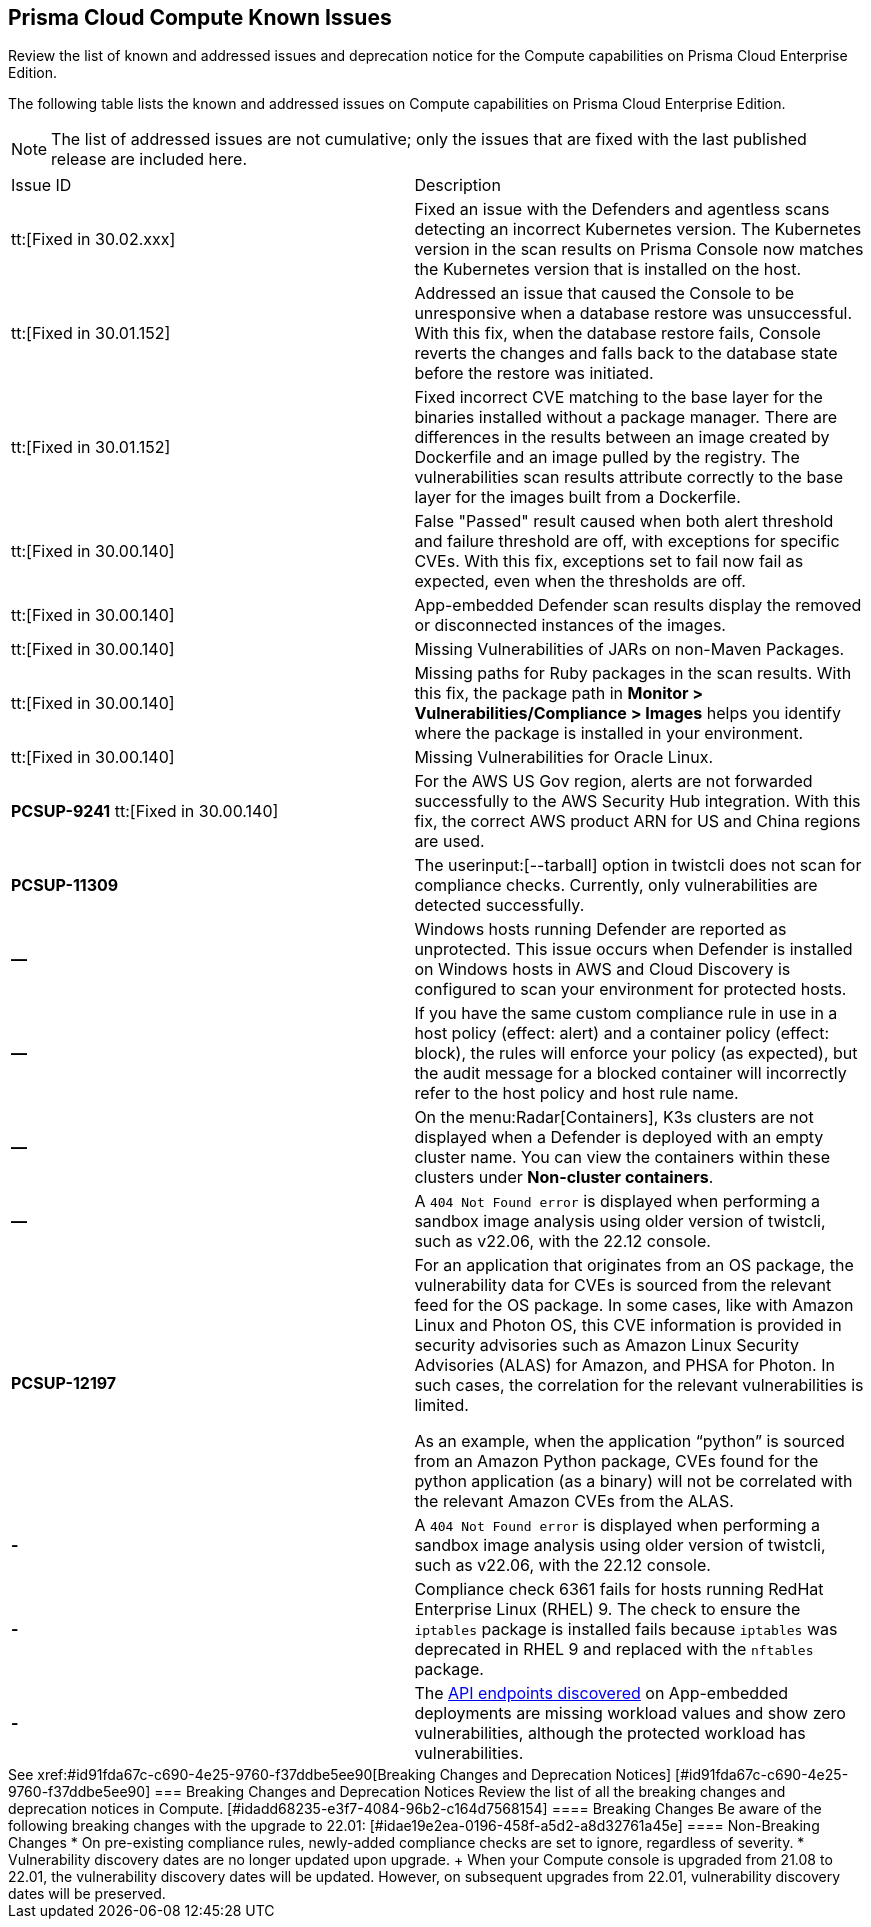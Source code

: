 [#id311f617e-5159-4b1b-8cfa-29183c6e4a74]
== Prisma Cloud Compute Known Issues

Review the list of known and addressed issues and deprecation notice for the Compute capabilities on Prisma Cloud Enterprise Edition.

The following table lists the known and addressed issues on Compute capabilities on Prisma Cloud Enterprise Edition.

[NOTE]
====
The list of addressed issues are not cumulative; only the issues that are fixed with the last published release are included here.
====

[cols="47%a,53%a"]
|===
|Issue ID
|Description

//CWP-47729
|tt:[Fixed in 30.02.xxx]
|Fixed an issue with the Defenders and agentless scans detecting an incorrect Kubernetes version.
The Kubernetes version in the scan results on Prisma Console now matches the Kubernetes version that is installed on the host.

//CWP-48075
|tt:[Fixed in 30.01.152]
|Addressed an issue that caused the Console to be unresponsive when a database restore was unsuccessful. With this fix, when the database restore fails, Console reverts the changes and falls back to the database state before the restore was initiated.

//CWP-27668
|tt:[Fixed in 30.01.152]
|Fixed incorrect CVE matching to the base layer for the binaries installed without a package manager.
There are differences in the results between an image created by Dockerfile and an image pulled by the registry. The vulnerabilities scan results attribute correctly to the base layer for the images built from a Dockerfile.

//GH#31220
|tt:[Fixed in 30.00.140]
|False "Passed" result caused when both alert threshold and failure threshold are off, with exceptions for specific CVEs. 
With this fix, exceptions set to fail now fail as expected, even when the thresholds are off.

//CWP-45454
|tt:[Fixed in 30.00.140]
|App-embedded Defender scan results display the removed or disconnected instances of the images.

//CWP-42650
|tt:[Fixed in 30.00.140]
|Missing Vulnerabilities of JARs on non-Maven Packages.

//CWP-42922
|tt:[Fixed in 30.00.140]
|Missing paths for Ruby packages in the scan results. 
With this fix, the package path in *Monitor > Vulnerabilities/Compliance > Images* helps you identify where the package is installed in your environment.

//CWP-46429
|tt:[Fixed in 30.00.140]
|Missing Vulnerabilities for Oracle Linux.

|*PCSUP-9241*  tt:[Fixed in 30.00.140]
// #39394
|For the AWS US Gov region, alerts are not forwarded successfully to the AWS Security Hub integration.
With this fix, the correct AWS product ARN for US and China regions are used.

|*PCSUP-11309*
//added Kepler Update 2
|The userinput:[--tarball] option in twistcli does not scan for compliance checks. Currently, only vulnerabilities are detected successfully.

|*—* 
// #22837
|Windows hosts running Defender are reported as unprotected. This issue occurs when Defender is installed on Windows hosts in AWS and Cloud Discovery is configured to scan your environment for protected hosts.


|*—* 
//25757
|If you have the same custom compliance rule in use in a host policy (effect: alert) and a container policy (effect: block), the rules will enforce your policy (as expected), but the audit message for a blocked container will incorrectly refer to the host policy and host rule name.


|*—* 
// #35634/35308
|On the menu:Radar[Containers], K3s clusters are not displayed when a Defender is deployed with an empty cluster name. You can view the containers within these clusters under *Non-cluster containers*.

|*—* 
// GH#42826
|A `404 Not Found error` is displayed when performing a sandbox image analysis using older version of twistcli, such as v22.06, with the 22.12 console.

|*PCSUP-12197*
// CWP-41449
|For an application that originates from an OS package, the vulnerability data for CVEs is sourced from the relevant feed for the OS package. In some cases, like with Amazon Linux and Photon OS, this CVE information is provided in security advisories such as Amazon Linux Security Advisories (ALAS) for Amazon, and PHSA for Photon. In such cases, the correlation for the relevant vulnerabilities is limited.

As an example, when the application “python” is sourced from an Amazon Python package, CVEs found for the python application (as a binary) will not be correlated with the relevant Amazon CVEs from the ALAS.

//GH#42826
|*-*
|A `404 Not Found error` is displayed when performing a sandbox image analysis using older version of twistcli, such as v22.06, with the 22.12 console.

//CWP-39278
|*-*
|Compliance check 6361 fails for hosts running RedHat Enterprise Linux (RHEL) 9.
The check to ensure the `iptables` package is installed fails because `iptables` was deprecated in RHEL 9 and replaced with the `nftables` package.

//CWP-45194 - this will be fixed in 22.12.xxx Lagrange Update 3
|*-*  
|The https://docs.paloaltonetworks.com/prisma/prisma-cloud/prisma-cloud-admincompute/waas/waas_api_discovery#_inspect_discovered_endpoints[API endpoints discovered] on App-embedded deployments are missing workload values and show zero vulnerabilities, although the protected workload has vulnerabilities.

|===

++++
<draft-comment>

See xref:#id91fda67c-c690-4e25-9760-f37ddbe5ee90[Breaking Changes and Deprecation Notices] 


[#id91fda67c-c690-4e25-9760-f37ddbe5ee90]
=== Breaking Changes and Deprecation Notices

Review the list of all the breaking changes and deprecation notices in Compute.


[#idadd68235-e3f7-4084-96b2-c164d7568154]
==== Breaking Changes

Be aware of the following breaking changes with the upgrade to 22.01:


[#idae19e2ea-0196-458f-a5d2-a8d32761a45e]
==== Non-Breaking Changes

* On pre-existing compliance rules, newly-added compliance checks are set to ignore, regardless of severity.
* Vulnerability discovery dates are no longer updated upon upgrade.
+
When your Compute console is upgraded from 21.08 to 22.01, the vulnerability discovery dates will be updated. However, on subsequent upgrades from 22.01, vulnerability discovery dates will be preserved.

</draft-comment>
++++
